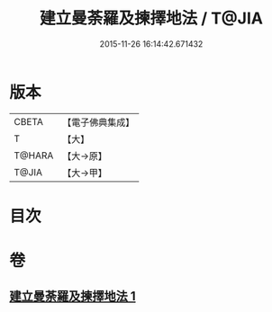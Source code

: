 #+TITLE: 建立曼荼羅及揀擇地法 / T@JIA
#+DATE: 2015-11-26 16:14:42.671432
* 版本
 |     CBETA|【電子佛典集成】|
 |         T|【大】     |
 |    T@HARA|【大→原】   |
 |     T@JIA|【大→甲】   |

* 目次
* 卷
** [[file:KR6j0082_001.txt][建立曼荼羅及揀擇地法 1]]
